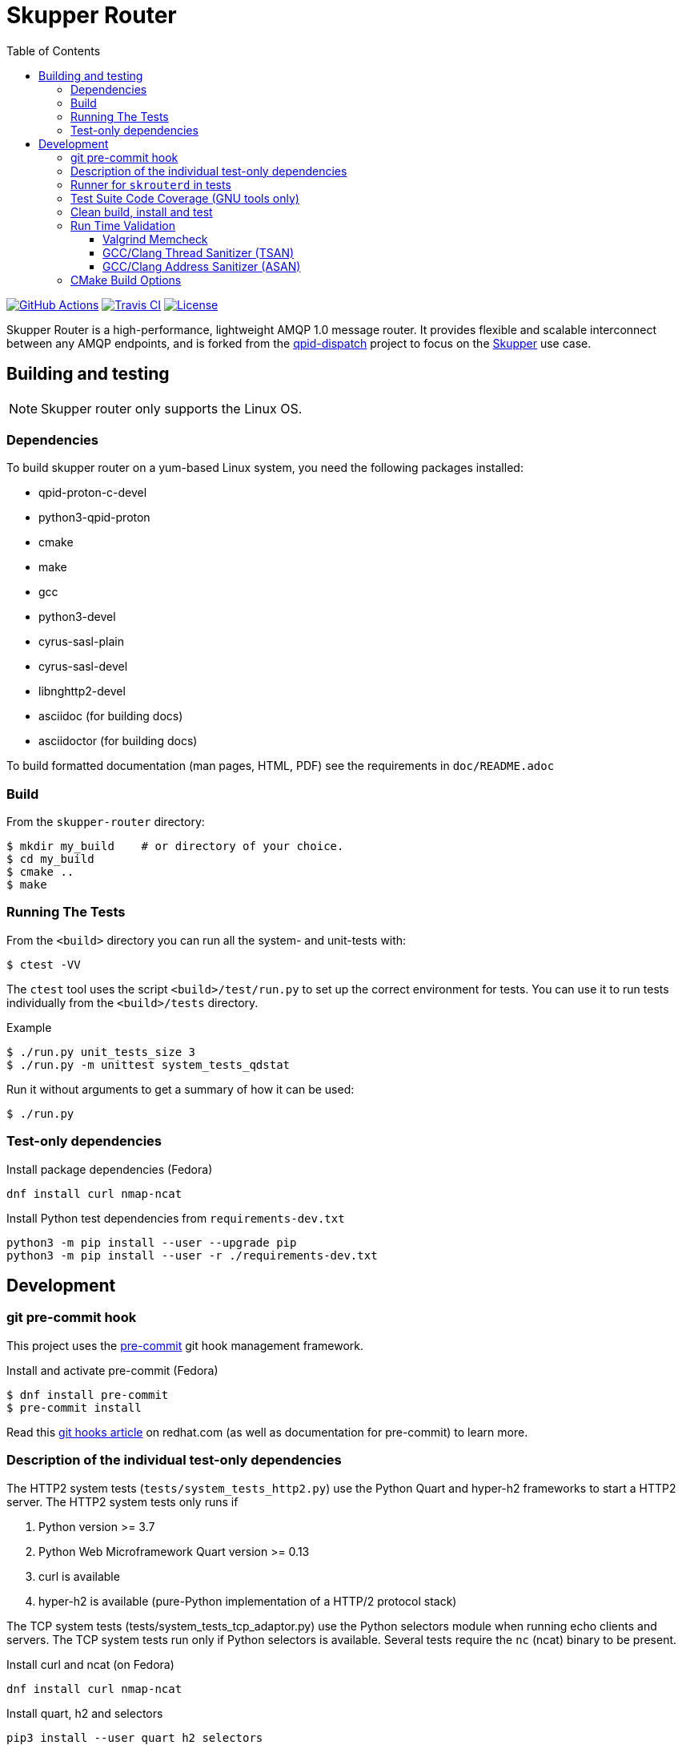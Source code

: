 // Licensed to the Apache Software Foundation (ASF) under one
// or more contributor license agreements.  See the NOTICE file
// distributed with this work for additional information
// regarding copyright ownership.  The ASF licenses this file
// to you under the Apache License, Version 2.0 (the
// "License"); you may not use this file except in compliance
// with the License.  You may obtain a copy of the License at
//
//   http://www.apache.org/licenses/LICENSE-2.0
//
// Unless required by applicable law or agreed to in writing,
// software distributed under the License is distributed on an
// "AS IS" BASIS, WITHOUT WARRANTIES OR CONDITIONS OF ANY
// KIND, either express or implied.  See the License for the
// specific language governing permissions and limitations
// under the License.
:toc:
:toclevels: 5
= Skupper Router

image:https://github.com/skupperproject/skupper-router/actions/workflows/build.yaml/badge.svg[
"GitHub Actions"
link="https://github.com/skupperproject/skupper-router/actions/workflows/build.yaml"]
image:https://app.travis-ci.com/skupperproject/skupper-router.svg?branch=main[
"Travis CI",
link="https://app.travis-ci.com/skupperproject/skupper-router"]
image:https://img.shields.io/github/license/skupperproject/skupper-router.svg[
"License",
link="https://github.com/skupperproject/skupper-router/blob/main/LICENSE"]

Skupper Router is a high-performance, lightweight AMQP 1.0 message router.
It provides flexible and scalable interconnect between any AMQP endpoints, and is forked from the https://github.com/apache/qpid-dispatch/[qpid-dispatch] project to focus on the https://skupper.io[Skupper] use case.


== Building and testing

NOTE: Skupper router only supports the Linux OS.

=== Dependencies

To build skupper router on a yum-based Linux system, you need the following packages installed:

- qpid-proton-c-devel
- python3-qpid-proton
- cmake
- make
- gcc
- python3-devel
- cyrus-sasl-plain
- cyrus-sasl-devel
- libnghttp2-devel
- asciidoc (for building docs)
- asciidoctor (for building docs)

To build formatted documentation (man pages, HTML, PDF) see the requirements in `doc/README.adoc`

=== Build

From the `skupper-router` directory:

[source,shell script]
----
$ mkdir my_build    # or directory of your choice.
$ cd my_build
$ cmake ..
$ make
----

=== Running The Tests

From the `<build>` directory you can run all the system- and unit-tests with:
[source,shell script]
----
$ ctest -VV
----

The `ctest` tool uses the script `<build>/test/run.py` to set up the correct environment for tests. 
You can use it to run tests individually from the `<build>/tests` directory.

.Example
[source,shell script]
----
$ ./run.py unit_tests_size 3
$ ./run.py -m unittest system_tests_qdstat
----

Run it without arguments to get a summary of how it can be used:
[source,shell script]
----
$ ./run.py
----

=== Test-only dependencies

.Install package dependencies (Fedora)
[source, shell script]
----
dnf install curl nmap-ncat
----

.Install Python test dependencies from `requirements-dev.txt`
[source, shell script]
----
python3 -m pip install --user --upgrade pip
python3 -m pip install --user -r ./requirements-dev.txt
----


== Development

=== git pre-commit hook

This project uses the https://github.com/pre-commit/pre-commit[pre-commit] git hook management framework.

.Install and activate pre-commit (Fedora)
[source, shell script]
----
$ dnf install pre-commit
$ pre-commit install
----

Read this https://www.redhat.com/sysadmin/git-hooks[git hooks article] on redhat.com (as well as documentation for pre-commit) to learn more.

=== Description of the individual test-only dependencies

The HTTP2 system tests (`tests/system_tests_http2.py`) use the Python Quart and hyper-h2 frameworks to start a HTTP2 server.
The HTTP2 system tests only runs if

1. Python version >= 3.7
2. Python Web Microframework Quart version >= 0.13
3. curl is available
4. hyper-h2 is available (pure-Python implementation of a HTTP/2 protocol stack)

The TCP system tests (tests/system_tests_tcp_adaptor.py) use the Python selectors module when running echo clients and servers.
The TCP system tests run only if Python selectors is available.
Several tests require the `nc` (ncat) binary to be present.

.Install curl and ncat (on Fedora)
[source, shell script]
----
dnf install curl nmap-ncat
----

.Install quart, h2 and selectors
[source,shell script]
----
pip3 install --user quart h2 selectors
----

Websocket system tests use the Python `websockets` *asyncio* module.

.Install websockets
[source,shell script]
----
pip3 install --user websockets
----

The gRPC system tests (tests/system_tests_grpc.py) use `grpcio` and `protobuf` modules.

.Install gRPC libraries
[source,shell script]
----
pip3 install --user grpcio protobuf
----

In order to regenerate the auto generated pb2 files used by system_tests_grpc.py, you must also install the following dependency:

[source,shell script]
----
pip3 install --user grpcio-tools
----

And run the following command to generate grpc code:

[source,shell script]
----
python -m grpc_tools.protoc -I. --python_out=. --grpc_python_out=. ./friendship.proto
----

The system tests are implemented using Python's unittest library. 
This library is used to run the tests by default. 
The tests can be also run using `xmlrunner` or `pytest`.
Pytest can generate a JUnit-compatible XML report containing an entry for each Python test method.
After running the tests, all XML reports can be found under `tests/junitxmls` in your build directory:

[source,shell script]
----
cmake .. -DPYTHON_TEST_COMMAND='-m;pytest;-vs;--junit-xml=junitxmls/${py_test_module}.xml;--pyargs;${py_test_module}'
----

=== Runner for `skrouterd` in tests

System tests can be configured to run `skrouterd` processes with an arbitrary wrapper.
To do this, set the `QDROUTERD_RUNNER` CMake option to a string that will be prepended before all `skrouterd` invocations during testing.
The following example illustrates how to run the router under `gdb`, to obtain a backtrace if the router crashes.

[source,shell script]
----
cmake .. -DQDROUTERD_RUNNER="gdb -quiet -iex 'set pagination off' -iex 'set debuginfod enabled on' -ex run -ex 'thread apply all bt' -ex 'quit $_exitcode' --batch --args"
----

=== Test Suite Code Coverage (GNU tools only)

Use coverage analysis to ensure that all code paths are exercised by the test suite. 
To run the tests and perform code coverage analysis:

. Install the lcov package
[source,shell script]
$ yum install lcov

. Configure and build for the Coverage build type (from the <build> directory):
[source,shell script]
$ cmake -DCMAKE_BUILD_TYPE=Coverage .. && make

. Run the test suite and generate the coverage html output
[source,shell script]
$ ctest && make coverage

. Use your browser to navigate to `<build>/coverage_results/html/index.html`

=== Clean build, install and test

WARNING: Any preexisting directories 'build' and 'install' are deleted.

Run the following command:

[source]
----
$ source config.sh; test.sh
----


This script then does the following:

- performs a fresh cmake and make in directory 'build'
- runs unit tests (not system tests) in 'build'
- performs 'make install' into the directory 'install'
- runs system tests on the installation in 'install'.

=== Run Time Validation

The CTest test suite can be configured to enable extra run time
validation checks against the skupper router.

Since run time validation slows down `skrouterd` considerably it is disabled by default.  

It can be enabled by setting the `RUNTIME_CHECK` build flag via the `cmake` command.

NOTE: Depending on your environment the `ctest` suite may time out if validation is enabled due to the additional run time overhead it adds. 
You can extend the default test time via the `ctest --timeout`
option.

.Example
[source,shell script]
----
ctest --timeout 1500 -VV
----

The Skupper Router test suite supports the following run time validation tools:

==== Valgrind Memcheck

Memcheck runs `skrouterd` under Valgrind's memcheck leak checker during the CTest suite.
This causes tests to fail if a memory error is encountered.  
Use the grinder tool (in the bin directory) to create a summary of the errors found during the test run.

The valgrind toolset must be installed in order to use memcheck.

To enable memcheck set the RUNTIME_CHECK build flag to "memcheck":

[source,shell script]
----
cmake .. -DRUNTIME_CHECK=memcheck
----

If valgrind detects errors, the `skrouterd` process exits with an exit code of `42` and a message is displayed in the CTest output. 
For example:

[source]
----
RuntimeError: Errors during teardown:
Process XXXX error: exit code 42, expected 0
----

==== GCC/Clang Thread Sanitizer (TSAN)
This option turns on extra run time threading verification.

NOTE: Applicable only to GCC versions >= 7.4 and Clang versions >= 6.0.

To enable the thread sanitizer set the RUNTIME_CHECK build flag to `tsan`:

[source,shell script]
----
cmake .. -DRUNTIME_CHECK=tsan
----

The TSAN library (libtsan) must be installed in order to use this option.

If threading violations are detected during the CTest suite the `skrouterd` process exits with an exit code of `66` and a message is displayed in the CTest output. For example:

[source]
----
RuntimeError: Errors during teardown:
Process XXXX error: exit code 66, expected 0
----

False positives can be suppressed via the `tsan.supp` file in the tests directory.

==== GCC/Clang Address Sanitizer (ASAN)

This option turns on extra run time memory verification, including leak checks.

NOTE: Applicable only to GCC versions >= 5.4 and Clang versions >= 6.0.

To enable the address sanitizer set the RUNTIME_CHECK build flag to "asan":

[source,shell script]
----
cmake .. -DCMAKE_C_FLAGS=-DQD_MEMORY_DEBUG -DRUNTIME_CHECK=asan
----

On Aarch64, a hardware-assisted address sanitizer is enabled with `hwasan`.

The ASAN (libasan) and UBSAN (libubsan) libraries must be installed in order to use this option.

[source,shell script]
----
cmake .. -DCMAKE_C_FLAGS=-DQD_MEMORY_DEBUG -DRUNTIME_CHECK=hwasan
----

NOTE: The memory pool produces false leak reports unless `QD_MEMORY_DEBUG` is also defined.

False positive leak errors can be suppressed by using the `lsan.supp` file in the `tests` directory.


=== CMake Build Options

Use `cmake-gui` to explore the CMake build options available.
Existing build directory can be opened with `cmake-gui -S .. -B .`

|===
|CMake option| Description

|`-DCMAKE_BUILD_TYPE=`
|Skupper router defaults to building with the `RelWithDebInfo` CMake preset.
Other options include `Debug` (disables optimizations) and `Coverage`.

|`-DQD_ENABLE_ASSERTIONS=`
|Setting this to `ON` enables asserts irrespective of `CMAKE_BUILD_TYPE`.

|`-DRUNTIME_CHECK=`
|Enables C/C++ runtime checkers. See "Run Time Validation" chapter above.

|`-DCMAKE_INTERPROCEDURAL_OPTIMIZATION=ON`
|With CMake 3.9+, compiles the project with LTO (Link Time Optimization) enabled.
Older versions of `CMake`` only honor this option with the Intel compiler on Linux.

|`-DQD_DISABLE_MEMORY_POOL=ON`
|Skupper router immediately frees memory, instead of returning it to memory pool.
This option *breaks* safe pointers, resulting in crashes, therefore is suitable only for debugging.
When combined with `-DRUNTIME_CHECK=asan`, the pointer breakages are much less frequent.

|`-DBUILD_TESTING=OFF`
|Excludes project's tests from the build.

|`-DVERSION=`
|Sets the version of skupper-router. E.g. `-DVERSION=2.0.0`. If not supplied, the version is set to UNKNOWN.
The version of skupper-router being used can be obtained running `skrouterd --version`

|`-DBUILD_BENCHMARKS=ON`
|Benchmarking tests will be built.
The `libbenchmark` library is required by the benchmarks.

|===

